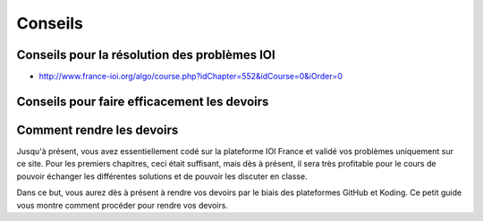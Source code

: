 Conseils
########

Conseils pour la résolution des problèmes IOI
=============================================

*	http://www.france-ioi.org/algo/course.php?idChapter=552&idCourse=0&iOrder=0

Conseils pour faire efficacement les devoirs
============================================

Comment rendre les devoirs
==========================

Jusqu'à présent, vous avez essentiellement codé sur la plateforme IOI France
et validé vos problèmes uniquement sur ce site. Pour les premiers chapitres,
ceci était suffisant, mais dès à présent, il sera très profitable pour le
cours de pouvoir échanger les différentes solutions et de pouvoir les discuter
en classe.

Dans ce but, vous aurez dès à présent à rendre vos devoirs par le biais des
plateformes GitHub et Koding. Ce petit guide vous montre comment procéder pour
rendre vos devoirs.

